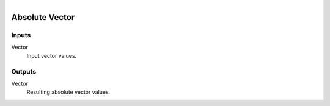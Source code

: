 .. figure:: /images/logic_nodes/math/vectors/ln-absolute_vector.png
   :align: right
   :width: 215
   :alt: Absolute Vector Node

.. _ln-absolute_vector:

==============================
Absolute Vector
==============================

Inputs
++++++++++++++++++++++++++++++

Vector
   Input vector values.

Outputs
++++++++++++++++++++++++++++++

Vector
   Resulting absolute vector values.
